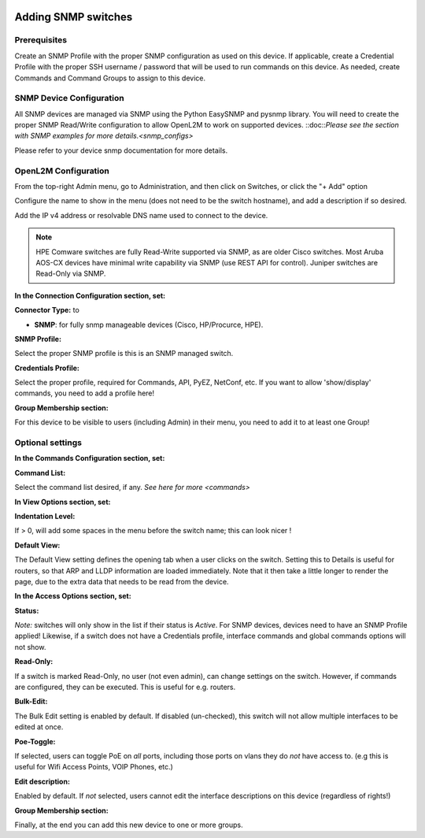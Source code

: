 .. image:: ../_static/openl2m_logo.png

====================
Adding SNMP switches
====================

Prerequisites
-------------

Create an SNMP Profile with the proper SNMP configuration as used on this device.
If applicable, create a Credential Profile with the proper SSH username / password that will be used to run commands on this device.
As needed, create Commands and Command Groups to assign to this device.

SNMP Device Configuration
-------------------------

All SNMP devices are managed via SNMP using the Python EasySNMP and pysnmp library. You will need to create the proper SNMP Read/Write configuration
to allow OpenL2M to work on supported devices. ::doc::`Please see the section with SNMP examples for more details.<snmp_configs>`

Please refer to your device snmp documentation for more details.


OpenL2M Configuration
---------------------

From the top-right Admin menu, go to Administration, and then click on Switches, or click the "+ Add" option

Configure the name to show in the menu (does not need to be the switch hostname),
and add a description if so desired.

Add the IP v4 address or resolvable DNS name used to connect to the device.

.. note::
  HPE Comware switches are fully Read-Write supported via SNMP, as are older Cisco switches.
  Most Aruba AOS-CX devices have minimal write capability via SNMP (use REST API for control).
  Juniper switches are Read-Only via SNMP.

**In the Connection Configuration section, set:**

**Connector Type:** to

* **SNMP**: for fully snmp manageable devices (Cisco, HP/Procurce, HPE).


**SNMP Profile:**

Select the proper SNMP profile is this is an SNMP managed switch.


**Credentials Profile:**

Select the proper profile, required for Commands, API, PyEZ, NetConf, etc.
If you want to allow 'show/display' commands, you need to add a profile here!


**Group Membership section:**

For this device to be visible to users (including Admin) in their menu, you need to add it to at least one Group!


Optional settings
-----------------

**In the Commands Configuration section, set:**

**Command List:**

Select the command list desired, if any. `See here for more <commands>`


**In View Options section, set:**

**Indentation Level:**

If > 0, will add some spaces in the menu before the switch name; this can look nicer !

**Default View:**

The Default View setting defines the opening tab when a user clicks on the
switch. Setting this to Details is useful for routers, so that ARP and
LLDP information are loaded immediately. Note that it then take a little longer
to render the page, due to the extra data that needs to be read
from the device.


**In the Access Options section, set:**

**Status:**

*Note:* switches will only show in the list if their status is *Active*.
For SNMP devices, devices need to have an SNMP Profile applied! Likewise, if a switch does not have
a Credentials profile, interface commands and global commands options will not show.

**Read-Only:**

If a switch is marked Read-Only, no user (not even admin), can change settings
on the switch. However, if commands are configured, they can be executed.
This is useful for e.g. routers.

**Bulk-Edit:**

The Bulk Edit setting is enabled by default. If disabled (un-checked),
this switch will not allow multiple interfaces to be edited at once.

**Poe-Toggle:**

If selected, users can toggle PoE on *all* ports, including those ports on vlans they do *not* have access to.
(e.g this is useful for Wifi Access Points, VOIP Phones, etc.)

**Edit description:**

Enabled by default. If *not* selected, users cannot edit the interface descriptions
on this device (regardless of rights!)


**Group Membership section:**

Finally, at the end you can add this new device to one or more groups.

